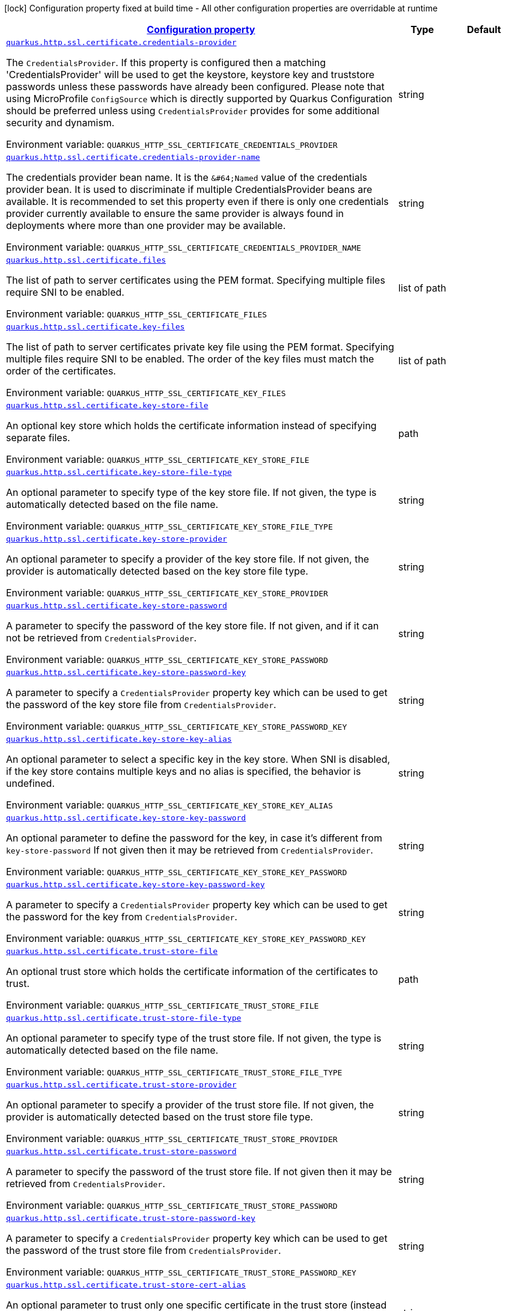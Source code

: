 
:summaryTableId: quarkus-vertx-http-config-group-server-ssl-config
[.configuration-legend]
icon:lock[title=Fixed at build time] Configuration property fixed at build time - All other configuration properties are overridable at runtime
[.configuration-reference, cols="80,.^10,.^10"]
|===

h|[[quarkus-vertx-http-config-group-server-ssl-config_configuration]]link:#quarkus-vertx-http-config-group-server-ssl-config_configuration[Configuration property]

h|Type
h|Default

a| [[quarkus-vertx-http-config-group-server-ssl-config_quarkus.http.ssl.certificate.credentials-provider]]`link:#quarkus-vertx-http-config-group-server-ssl-config_quarkus.http.ssl.certificate.credentials-provider[quarkus.http.ssl.certificate.credentials-provider]`

[.description]
--
The `CredentialsProvider`. If this property is configured then a matching 'CredentialsProvider' will be used to get the keystore, keystore key and truststore passwords unless these passwords have already been configured. Please note that using MicroProfile `ConfigSource` which is directly supported by Quarkus Configuration should be preferred unless using `CredentialsProvider` provides for some additional security and dynamism.

ifdef::add-copy-button-to-env-var[]
Environment variable: env_var_with_copy_button:+++QUARKUS_HTTP_SSL_CERTIFICATE_CREDENTIALS_PROVIDER+++[]
endif::add-copy-button-to-env-var[]
ifndef::add-copy-button-to-env-var[]
Environment variable: `+++QUARKUS_HTTP_SSL_CERTIFICATE_CREDENTIALS_PROVIDER+++`
endif::add-copy-button-to-env-var[]
--|string 
|


a| [[quarkus-vertx-http-config-group-server-ssl-config_quarkus.http.ssl.certificate.credentials-provider-name]]`link:#quarkus-vertx-http-config-group-server-ssl-config_quarkus.http.ssl.certificate.credentials-provider-name[quarkus.http.ssl.certificate.credentials-provider-name]`

[.description]
--
The credentials provider bean name. 
It is the `&++#++64;Named` value of the credentials provider bean. It is used to discriminate if multiple CredentialsProvider beans are available. It is recommended to set this property even if there is only one credentials provider currently available to ensure the same provider is always found in deployments where more than one provider may be available.

ifdef::add-copy-button-to-env-var[]
Environment variable: env_var_with_copy_button:+++QUARKUS_HTTP_SSL_CERTIFICATE_CREDENTIALS_PROVIDER_NAME+++[]
endif::add-copy-button-to-env-var[]
ifndef::add-copy-button-to-env-var[]
Environment variable: `+++QUARKUS_HTTP_SSL_CERTIFICATE_CREDENTIALS_PROVIDER_NAME+++`
endif::add-copy-button-to-env-var[]
--|string 
|


a| [[quarkus-vertx-http-config-group-server-ssl-config_quarkus.http.ssl.certificate.files]]`link:#quarkus-vertx-http-config-group-server-ssl-config_quarkus.http.ssl.certificate.files[quarkus.http.ssl.certificate.files]`

[.description]
--
The list of path to server certificates using the PEM format. Specifying multiple files require SNI to be enabled.

ifdef::add-copy-button-to-env-var[]
Environment variable: env_var_with_copy_button:+++QUARKUS_HTTP_SSL_CERTIFICATE_FILES+++[]
endif::add-copy-button-to-env-var[]
ifndef::add-copy-button-to-env-var[]
Environment variable: `+++QUARKUS_HTTP_SSL_CERTIFICATE_FILES+++`
endif::add-copy-button-to-env-var[]
--|list of path 
|


a| [[quarkus-vertx-http-config-group-server-ssl-config_quarkus.http.ssl.certificate.key-files]]`link:#quarkus-vertx-http-config-group-server-ssl-config_quarkus.http.ssl.certificate.key-files[quarkus.http.ssl.certificate.key-files]`

[.description]
--
The list of path to server certificates private key file using the PEM format. Specifying multiple files require SNI to be enabled. The order of the key files must match the order of the certificates.

ifdef::add-copy-button-to-env-var[]
Environment variable: env_var_with_copy_button:+++QUARKUS_HTTP_SSL_CERTIFICATE_KEY_FILES+++[]
endif::add-copy-button-to-env-var[]
ifndef::add-copy-button-to-env-var[]
Environment variable: `+++QUARKUS_HTTP_SSL_CERTIFICATE_KEY_FILES+++`
endif::add-copy-button-to-env-var[]
--|list of path 
|


a| [[quarkus-vertx-http-config-group-server-ssl-config_quarkus.http.ssl.certificate.key-store-file]]`link:#quarkus-vertx-http-config-group-server-ssl-config_quarkus.http.ssl.certificate.key-store-file[quarkus.http.ssl.certificate.key-store-file]`

[.description]
--
An optional key store which holds the certificate information instead of specifying separate files.

ifdef::add-copy-button-to-env-var[]
Environment variable: env_var_with_copy_button:+++QUARKUS_HTTP_SSL_CERTIFICATE_KEY_STORE_FILE+++[]
endif::add-copy-button-to-env-var[]
ifndef::add-copy-button-to-env-var[]
Environment variable: `+++QUARKUS_HTTP_SSL_CERTIFICATE_KEY_STORE_FILE+++`
endif::add-copy-button-to-env-var[]
--|path 
|


a| [[quarkus-vertx-http-config-group-server-ssl-config_quarkus.http.ssl.certificate.key-store-file-type]]`link:#quarkus-vertx-http-config-group-server-ssl-config_quarkus.http.ssl.certificate.key-store-file-type[quarkus.http.ssl.certificate.key-store-file-type]`

[.description]
--
An optional parameter to specify type of the key store file. If not given, the type is automatically detected based on the file name.

ifdef::add-copy-button-to-env-var[]
Environment variable: env_var_with_copy_button:+++QUARKUS_HTTP_SSL_CERTIFICATE_KEY_STORE_FILE_TYPE+++[]
endif::add-copy-button-to-env-var[]
ifndef::add-copy-button-to-env-var[]
Environment variable: `+++QUARKUS_HTTP_SSL_CERTIFICATE_KEY_STORE_FILE_TYPE+++`
endif::add-copy-button-to-env-var[]
--|string 
|


a| [[quarkus-vertx-http-config-group-server-ssl-config_quarkus.http.ssl.certificate.key-store-provider]]`link:#quarkus-vertx-http-config-group-server-ssl-config_quarkus.http.ssl.certificate.key-store-provider[quarkus.http.ssl.certificate.key-store-provider]`

[.description]
--
An optional parameter to specify a provider of the key store file. If not given, the provider is automatically detected based on the key store file type.

ifdef::add-copy-button-to-env-var[]
Environment variable: env_var_with_copy_button:+++QUARKUS_HTTP_SSL_CERTIFICATE_KEY_STORE_PROVIDER+++[]
endif::add-copy-button-to-env-var[]
ifndef::add-copy-button-to-env-var[]
Environment variable: `+++QUARKUS_HTTP_SSL_CERTIFICATE_KEY_STORE_PROVIDER+++`
endif::add-copy-button-to-env-var[]
--|string 
|


a| [[quarkus-vertx-http-config-group-server-ssl-config_quarkus.http.ssl.certificate.key-store-password]]`link:#quarkus-vertx-http-config-group-server-ssl-config_quarkus.http.ssl.certificate.key-store-password[quarkus.http.ssl.certificate.key-store-password]`

[.description]
--
A parameter to specify the password of the key store file. If not given, and if it can not be retrieved from `CredentialsProvider`.

ifdef::add-copy-button-to-env-var[]
Environment variable: env_var_with_copy_button:+++QUARKUS_HTTP_SSL_CERTIFICATE_KEY_STORE_PASSWORD+++[]
endif::add-copy-button-to-env-var[]
ifndef::add-copy-button-to-env-var[]
Environment variable: `+++QUARKUS_HTTP_SSL_CERTIFICATE_KEY_STORE_PASSWORD+++`
endif::add-copy-button-to-env-var[]
--|string 
|


a| [[quarkus-vertx-http-config-group-server-ssl-config_quarkus.http.ssl.certificate.key-store-password-key]]`link:#quarkus-vertx-http-config-group-server-ssl-config_quarkus.http.ssl.certificate.key-store-password-key[quarkus.http.ssl.certificate.key-store-password-key]`

[.description]
--
A parameter to specify a `CredentialsProvider` property key which can be used to get the password of the key store file from `CredentialsProvider`.

ifdef::add-copy-button-to-env-var[]
Environment variable: env_var_with_copy_button:+++QUARKUS_HTTP_SSL_CERTIFICATE_KEY_STORE_PASSWORD_KEY+++[]
endif::add-copy-button-to-env-var[]
ifndef::add-copy-button-to-env-var[]
Environment variable: `+++QUARKUS_HTTP_SSL_CERTIFICATE_KEY_STORE_PASSWORD_KEY+++`
endif::add-copy-button-to-env-var[]
--|string 
|


a| [[quarkus-vertx-http-config-group-server-ssl-config_quarkus.http.ssl.certificate.key-store-key-alias]]`link:#quarkus-vertx-http-config-group-server-ssl-config_quarkus.http.ssl.certificate.key-store-key-alias[quarkus.http.ssl.certificate.key-store-key-alias]`

[.description]
--
An optional parameter to select a specific key in the key store. When SNI is disabled, if the key store contains multiple keys and no alias is specified, the behavior is undefined.

ifdef::add-copy-button-to-env-var[]
Environment variable: env_var_with_copy_button:+++QUARKUS_HTTP_SSL_CERTIFICATE_KEY_STORE_KEY_ALIAS+++[]
endif::add-copy-button-to-env-var[]
ifndef::add-copy-button-to-env-var[]
Environment variable: `+++QUARKUS_HTTP_SSL_CERTIFICATE_KEY_STORE_KEY_ALIAS+++`
endif::add-copy-button-to-env-var[]
--|string 
|


a| [[quarkus-vertx-http-config-group-server-ssl-config_quarkus.http.ssl.certificate.key-store-key-password]]`link:#quarkus-vertx-http-config-group-server-ssl-config_quarkus.http.ssl.certificate.key-store-key-password[quarkus.http.ssl.certificate.key-store-key-password]`

[.description]
--
An optional parameter to define the password for the key, in case it's different from `key-store-password` If not given then it may be retrieved from `CredentialsProvider`.

ifdef::add-copy-button-to-env-var[]
Environment variable: env_var_with_copy_button:+++QUARKUS_HTTP_SSL_CERTIFICATE_KEY_STORE_KEY_PASSWORD+++[]
endif::add-copy-button-to-env-var[]
ifndef::add-copy-button-to-env-var[]
Environment variable: `+++QUARKUS_HTTP_SSL_CERTIFICATE_KEY_STORE_KEY_PASSWORD+++`
endif::add-copy-button-to-env-var[]
--|string 
|


a| [[quarkus-vertx-http-config-group-server-ssl-config_quarkus.http.ssl.certificate.key-store-key-password-key]]`link:#quarkus-vertx-http-config-group-server-ssl-config_quarkus.http.ssl.certificate.key-store-key-password-key[quarkus.http.ssl.certificate.key-store-key-password-key]`

[.description]
--
A parameter to specify a `CredentialsProvider` property key which can be used to get the password for the key from `CredentialsProvider`.

ifdef::add-copy-button-to-env-var[]
Environment variable: env_var_with_copy_button:+++QUARKUS_HTTP_SSL_CERTIFICATE_KEY_STORE_KEY_PASSWORD_KEY+++[]
endif::add-copy-button-to-env-var[]
ifndef::add-copy-button-to-env-var[]
Environment variable: `+++QUARKUS_HTTP_SSL_CERTIFICATE_KEY_STORE_KEY_PASSWORD_KEY+++`
endif::add-copy-button-to-env-var[]
--|string 
|


a| [[quarkus-vertx-http-config-group-server-ssl-config_quarkus.http.ssl.certificate.trust-store-file]]`link:#quarkus-vertx-http-config-group-server-ssl-config_quarkus.http.ssl.certificate.trust-store-file[quarkus.http.ssl.certificate.trust-store-file]`

[.description]
--
An optional trust store which holds the certificate information of the certificates to trust.

ifdef::add-copy-button-to-env-var[]
Environment variable: env_var_with_copy_button:+++QUARKUS_HTTP_SSL_CERTIFICATE_TRUST_STORE_FILE+++[]
endif::add-copy-button-to-env-var[]
ifndef::add-copy-button-to-env-var[]
Environment variable: `+++QUARKUS_HTTP_SSL_CERTIFICATE_TRUST_STORE_FILE+++`
endif::add-copy-button-to-env-var[]
--|path 
|


a| [[quarkus-vertx-http-config-group-server-ssl-config_quarkus.http.ssl.certificate.trust-store-file-type]]`link:#quarkus-vertx-http-config-group-server-ssl-config_quarkus.http.ssl.certificate.trust-store-file-type[quarkus.http.ssl.certificate.trust-store-file-type]`

[.description]
--
An optional parameter to specify type of the trust store file. If not given, the type is automatically detected based on the file name.

ifdef::add-copy-button-to-env-var[]
Environment variable: env_var_with_copy_button:+++QUARKUS_HTTP_SSL_CERTIFICATE_TRUST_STORE_FILE_TYPE+++[]
endif::add-copy-button-to-env-var[]
ifndef::add-copy-button-to-env-var[]
Environment variable: `+++QUARKUS_HTTP_SSL_CERTIFICATE_TRUST_STORE_FILE_TYPE+++`
endif::add-copy-button-to-env-var[]
--|string 
|


a| [[quarkus-vertx-http-config-group-server-ssl-config_quarkus.http.ssl.certificate.trust-store-provider]]`link:#quarkus-vertx-http-config-group-server-ssl-config_quarkus.http.ssl.certificate.trust-store-provider[quarkus.http.ssl.certificate.trust-store-provider]`

[.description]
--
An optional parameter to specify a provider of the trust store file. If not given, the provider is automatically detected based on the trust store file type.

ifdef::add-copy-button-to-env-var[]
Environment variable: env_var_with_copy_button:+++QUARKUS_HTTP_SSL_CERTIFICATE_TRUST_STORE_PROVIDER+++[]
endif::add-copy-button-to-env-var[]
ifndef::add-copy-button-to-env-var[]
Environment variable: `+++QUARKUS_HTTP_SSL_CERTIFICATE_TRUST_STORE_PROVIDER+++`
endif::add-copy-button-to-env-var[]
--|string 
|


a| [[quarkus-vertx-http-config-group-server-ssl-config_quarkus.http.ssl.certificate.trust-store-password]]`link:#quarkus-vertx-http-config-group-server-ssl-config_quarkus.http.ssl.certificate.trust-store-password[quarkus.http.ssl.certificate.trust-store-password]`

[.description]
--
A parameter to specify the password of the trust store file. If not given then it may be retrieved from `CredentialsProvider`.

ifdef::add-copy-button-to-env-var[]
Environment variable: env_var_with_copy_button:+++QUARKUS_HTTP_SSL_CERTIFICATE_TRUST_STORE_PASSWORD+++[]
endif::add-copy-button-to-env-var[]
ifndef::add-copy-button-to-env-var[]
Environment variable: `+++QUARKUS_HTTP_SSL_CERTIFICATE_TRUST_STORE_PASSWORD+++`
endif::add-copy-button-to-env-var[]
--|string 
|


a| [[quarkus-vertx-http-config-group-server-ssl-config_quarkus.http.ssl.certificate.trust-store-password-key]]`link:#quarkus-vertx-http-config-group-server-ssl-config_quarkus.http.ssl.certificate.trust-store-password-key[quarkus.http.ssl.certificate.trust-store-password-key]`

[.description]
--
A parameter to specify a `CredentialsProvider` property key which can be used to get the password of the trust store file from `CredentialsProvider`.

ifdef::add-copy-button-to-env-var[]
Environment variable: env_var_with_copy_button:+++QUARKUS_HTTP_SSL_CERTIFICATE_TRUST_STORE_PASSWORD_KEY+++[]
endif::add-copy-button-to-env-var[]
ifndef::add-copy-button-to-env-var[]
Environment variable: `+++QUARKUS_HTTP_SSL_CERTIFICATE_TRUST_STORE_PASSWORD_KEY+++`
endif::add-copy-button-to-env-var[]
--|string 
|


a| [[quarkus-vertx-http-config-group-server-ssl-config_quarkus.http.ssl.certificate.trust-store-cert-alias]]`link:#quarkus-vertx-http-config-group-server-ssl-config_quarkus.http.ssl.certificate.trust-store-cert-alias[quarkus.http.ssl.certificate.trust-store-cert-alias]`

[.description]
--
An optional parameter to trust only one specific certificate in the trust store (instead of trusting all certificates in the store).

ifdef::add-copy-button-to-env-var[]
Environment variable: env_var_with_copy_button:+++QUARKUS_HTTP_SSL_CERTIFICATE_TRUST_STORE_CERT_ALIAS+++[]
endif::add-copy-button-to-env-var[]
ifndef::add-copy-button-to-env-var[]
Environment variable: `+++QUARKUS_HTTP_SSL_CERTIFICATE_TRUST_STORE_CERT_ALIAS+++`
endif::add-copy-button-to-env-var[]
--|string 
|


a| [[quarkus-vertx-http-config-group-server-ssl-config_quarkus.http.ssl.cipher-suites]]`link:#quarkus-vertx-http-config-group-server-ssl-config_quarkus.http.ssl.cipher-suites[quarkus.http.ssl.cipher-suites]`

[.description]
--
The cipher suites to use. If none is given, a reasonable default is selected.

ifdef::add-copy-button-to-env-var[]
Environment variable: env_var_with_copy_button:+++QUARKUS_HTTP_SSL_CIPHER_SUITES+++[]
endif::add-copy-button-to-env-var[]
ifndef::add-copy-button-to-env-var[]
Environment variable: `+++QUARKUS_HTTP_SSL_CIPHER_SUITES+++`
endif::add-copy-button-to-env-var[]
--|list of string 
|


a| [[quarkus-vertx-http-config-group-server-ssl-config_quarkus.http.ssl.protocols]]`link:#quarkus-vertx-http-config-group-server-ssl-config_quarkus.http.ssl.protocols[quarkus.http.ssl.protocols]`

[.description]
--
The list of protocols to explicitly enable.

ifdef::add-copy-button-to-env-var[]
Environment variable: env_var_with_copy_button:+++QUARKUS_HTTP_SSL_PROTOCOLS+++[]
endif::add-copy-button-to-env-var[]
ifndef::add-copy-button-to-env-var[]
Environment variable: `+++QUARKUS_HTTP_SSL_PROTOCOLS+++`
endif::add-copy-button-to-env-var[]
--|list of string 
|`TLSv1.3,TLSv1.2`


a| [[quarkus-vertx-http-config-group-server-ssl-config_quarkus.http.ssl.sni]]`link:#quarkus-vertx-http-config-group-server-ssl-config_quarkus.http.ssl.sni[quarkus.http.ssl.sni]`

[.description]
--
Enables Server Name Indication (SNI), an TLS extension allowing the server to use multiple certificates. The client indicate the server name during the TLS handshake, allowing the server to select the right certificate.

ifdef::add-copy-button-to-env-var[]
Environment variable: env_var_with_copy_button:+++QUARKUS_HTTP_SSL_SNI+++[]
endif::add-copy-button-to-env-var[]
ifndef::add-copy-button-to-env-var[]
Environment variable: `+++QUARKUS_HTTP_SSL_SNI+++`
endif::add-copy-button-to-env-var[]
--|boolean 
|`false`


a| [[quarkus-vertx-http-config-group-server-ssl-config_quarkus.management.ssl.certificate.credentials-provider]]`link:#quarkus-vertx-http-config-group-server-ssl-config_quarkus.management.ssl.certificate.credentials-provider[quarkus.management.ssl.certificate.credentials-provider]`

[.description]
--
The `CredentialsProvider`. If this property is configured then a matching 'CredentialsProvider' will be used to get the keystore, keystore key and truststore passwords unless these passwords have already been configured. Please note that using MicroProfile `ConfigSource` which is directly supported by Quarkus Configuration should be preferred unless using `CredentialsProvider` provides for some additional security and dynamism.

ifdef::add-copy-button-to-env-var[]
Environment variable: env_var_with_copy_button:+++QUARKUS_MANAGEMENT_SSL_CERTIFICATE_CREDENTIALS_PROVIDER+++[]
endif::add-copy-button-to-env-var[]
ifndef::add-copy-button-to-env-var[]
Environment variable: `+++QUARKUS_MANAGEMENT_SSL_CERTIFICATE_CREDENTIALS_PROVIDER+++`
endif::add-copy-button-to-env-var[]
--|string 
|


a| [[quarkus-vertx-http-config-group-server-ssl-config_quarkus.management.ssl.certificate.credentials-provider-name]]`link:#quarkus-vertx-http-config-group-server-ssl-config_quarkus.management.ssl.certificate.credentials-provider-name[quarkus.management.ssl.certificate.credentials-provider-name]`

[.description]
--
The credentials provider bean name. 
It is the `&++#++64;Named` value of the credentials provider bean. It is used to discriminate if multiple CredentialsProvider beans are available. It is recommended to set this property even if there is only one credentials provider currently available to ensure the same provider is always found in deployments where more than one provider may be available.

ifdef::add-copy-button-to-env-var[]
Environment variable: env_var_with_copy_button:+++QUARKUS_MANAGEMENT_SSL_CERTIFICATE_CREDENTIALS_PROVIDER_NAME+++[]
endif::add-copy-button-to-env-var[]
ifndef::add-copy-button-to-env-var[]
Environment variable: `+++QUARKUS_MANAGEMENT_SSL_CERTIFICATE_CREDENTIALS_PROVIDER_NAME+++`
endif::add-copy-button-to-env-var[]
--|string 
|


a| [[quarkus-vertx-http-config-group-server-ssl-config_quarkus.management.ssl.certificate.files]]`link:#quarkus-vertx-http-config-group-server-ssl-config_quarkus.management.ssl.certificate.files[quarkus.management.ssl.certificate.files]`

[.description]
--
The list of path to server certificates using the PEM format. Specifying multiple files require SNI to be enabled.

ifdef::add-copy-button-to-env-var[]
Environment variable: env_var_with_copy_button:+++QUARKUS_MANAGEMENT_SSL_CERTIFICATE_FILES+++[]
endif::add-copy-button-to-env-var[]
ifndef::add-copy-button-to-env-var[]
Environment variable: `+++QUARKUS_MANAGEMENT_SSL_CERTIFICATE_FILES+++`
endif::add-copy-button-to-env-var[]
--|list of path 
|


a| [[quarkus-vertx-http-config-group-server-ssl-config_quarkus.management.ssl.certificate.key-files]]`link:#quarkus-vertx-http-config-group-server-ssl-config_quarkus.management.ssl.certificate.key-files[quarkus.management.ssl.certificate.key-files]`

[.description]
--
The list of path to server certificates private key file using the PEM format. Specifying multiple files require SNI to be enabled. The order of the key files must match the order of the certificates.

ifdef::add-copy-button-to-env-var[]
Environment variable: env_var_with_copy_button:+++QUARKUS_MANAGEMENT_SSL_CERTIFICATE_KEY_FILES+++[]
endif::add-copy-button-to-env-var[]
ifndef::add-copy-button-to-env-var[]
Environment variable: `+++QUARKUS_MANAGEMENT_SSL_CERTIFICATE_KEY_FILES+++`
endif::add-copy-button-to-env-var[]
--|list of path 
|


a| [[quarkus-vertx-http-config-group-server-ssl-config_quarkus.management.ssl.certificate.key-store-file]]`link:#quarkus-vertx-http-config-group-server-ssl-config_quarkus.management.ssl.certificate.key-store-file[quarkus.management.ssl.certificate.key-store-file]`

[.description]
--
An optional key store which holds the certificate information instead of specifying separate files.

ifdef::add-copy-button-to-env-var[]
Environment variable: env_var_with_copy_button:+++QUARKUS_MANAGEMENT_SSL_CERTIFICATE_KEY_STORE_FILE+++[]
endif::add-copy-button-to-env-var[]
ifndef::add-copy-button-to-env-var[]
Environment variable: `+++QUARKUS_MANAGEMENT_SSL_CERTIFICATE_KEY_STORE_FILE+++`
endif::add-copy-button-to-env-var[]
--|path 
|


a| [[quarkus-vertx-http-config-group-server-ssl-config_quarkus.management.ssl.certificate.key-store-file-type]]`link:#quarkus-vertx-http-config-group-server-ssl-config_quarkus.management.ssl.certificate.key-store-file-type[quarkus.management.ssl.certificate.key-store-file-type]`

[.description]
--
An optional parameter to specify type of the key store file. If not given, the type is automatically detected based on the file name.

ifdef::add-copy-button-to-env-var[]
Environment variable: env_var_with_copy_button:+++QUARKUS_MANAGEMENT_SSL_CERTIFICATE_KEY_STORE_FILE_TYPE+++[]
endif::add-copy-button-to-env-var[]
ifndef::add-copy-button-to-env-var[]
Environment variable: `+++QUARKUS_MANAGEMENT_SSL_CERTIFICATE_KEY_STORE_FILE_TYPE+++`
endif::add-copy-button-to-env-var[]
--|string 
|


a| [[quarkus-vertx-http-config-group-server-ssl-config_quarkus.management.ssl.certificate.key-store-provider]]`link:#quarkus-vertx-http-config-group-server-ssl-config_quarkus.management.ssl.certificate.key-store-provider[quarkus.management.ssl.certificate.key-store-provider]`

[.description]
--
An optional parameter to specify a provider of the key store file. If not given, the provider is automatically detected based on the key store file type.

ifdef::add-copy-button-to-env-var[]
Environment variable: env_var_with_copy_button:+++QUARKUS_MANAGEMENT_SSL_CERTIFICATE_KEY_STORE_PROVIDER+++[]
endif::add-copy-button-to-env-var[]
ifndef::add-copy-button-to-env-var[]
Environment variable: `+++QUARKUS_MANAGEMENT_SSL_CERTIFICATE_KEY_STORE_PROVIDER+++`
endif::add-copy-button-to-env-var[]
--|string 
|


a| [[quarkus-vertx-http-config-group-server-ssl-config_quarkus.management.ssl.certificate.key-store-password]]`link:#quarkus-vertx-http-config-group-server-ssl-config_quarkus.management.ssl.certificate.key-store-password[quarkus.management.ssl.certificate.key-store-password]`

[.description]
--
A parameter to specify the password of the key store file. If not given, and if it can not be retrieved from `CredentialsProvider`.

ifdef::add-copy-button-to-env-var[]
Environment variable: env_var_with_copy_button:+++QUARKUS_MANAGEMENT_SSL_CERTIFICATE_KEY_STORE_PASSWORD+++[]
endif::add-copy-button-to-env-var[]
ifndef::add-copy-button-to-env-var[]
Environment variable: `+++QUARKUS_MANAGEMENT_SSL_CERTIFICATE_KEY_STORE_PASSWORD+++`
endif::add-copy-button-to-env-var[]
--|string 
|


a| [[quarkus-vertx-http-config-group-server-ssl-config_quarkus.management.ssl.certificate.key-store-password-key]]`link:#quarkus-vertx-http-config-group-server-ssl-config_quarkus.management.ssl.certificate.key-store-password-key[quarkus.management.ssl.certificate.key-store-password-key]`

[.description]
--
A parameter to specify a `CredentialsProvider` property key which can be used to get the password of the key store file from `CredentialsProvider`.

ifdef::add-copy-button-to-env-var[]
Environment variable: env_var_with_copy_button:+++QUARKUS_MANAGEMENT_SSL_CERTIFICATE_KEY_STORE_PASSWORD_KEY+++[]
endif::add-copy-button-to-env-var[]
ifndef::add-copy-button-to-env-var[]
Environment variable: `+++QUARKUS_MANAGEMENT_SSL_CERTIFICATE_KEY_STORE_PASSWORD_KEY+++`
endif::add-copy-button-to-env-var[]
--|string 
|


a| [[quarkus-vertx-http-config-group-server-ssl-config_quarkus.management.ssl.certificate.key-store-key-alias]]`link:#quarkus-vertx-http-config-group-server-ssl-config_quarkus.management.ssl.certificate.key-store-key-alias[quarkus.management.ssl.certificate.key-store-key-alias]`

[.description]
--
An optional parameter to select a specific key in the key store. When SNI is disabled, if the key store contains multiple keys and no alias is specified, the behavior is undefined.

ifdef::add-copy-button-to-env-var[]
Environment variable: env_var_with_copy_button:+++QUARKUS_MANAGEMENT_SSL_CERTIFICATE_KEY_STORE_KEY_ALIAS+++[]
endif::add-copy-button-to-env-var[]
ifndef::add-copy-button-to-env-var[]
Environment variable: `+++QUARKUS_MANAGEMENT_SSL_CERTIFICATE_KEY_STORE_KEY_ALIAS+++`
endif::add-copy-button-to-env-var[]
--|string 
|


a| [[quarkus-vertx-http-config-group-server-ssl-config_quarkus.management.ssl.certificate.key-store-key-password]]`link:#quarkus-vertx-http-config-group-server-ssl-config_quarkus.management.ssl.certificate.key-store-key-password[quarkus.management.ssl.certificate.key-store-key-password]`

[.description]
--
An optional parameter to define the password for the key, in case it's different from `key-store-password` If not given then it may be retrieved from `CredentialsProvider`.

ifdef::add-copy-button-to-env-var[]
Environment variable: env_var_with_copy_button:+++QUARKUS_MANAGEMENT_SSL_CERTIFICATE_KEY_STORE_KEY_PASSWORD+++[]
endif::add-copy-button-to-env-var[]
ifndef::add-copy-button-to-env-var[]
Environment variable: `+++QUARKUS_MANAGEMENT_SSL_CERTIFICATE_KEY_STORE_KEY_PASSWORD+++`
endif::add-copy-button-to-env-var[]
--|string 
|


a| [[quarkus-vertx-http-config-group-server-ssl-config_quarkus.management.ssl.certificate.key-store-key-password-key]]`link:#quarkus-vertx-http-config-group-server-ssl-config_quarkus.management.ssl.certificate.key-store-key-password-key[quarkus.management.ssl.certificate.key-store-key-password-key]`

[.description]
--
A parameter to specify a `CredentialsProvider` property key which can be used to get the password for the key from `CredentialsProvider`.

ifdef::add-copy-button-to-env-var[]
Environment variable: env_var_with_copy_button:+++QUARKUS_MANAGEMENT_SSL_CERTIFICATE_KEY_STORE_KEY_PASSWORD_KEY+++[]
endif::add-copy-button-to-env-var[]
ifndef::add-copy-button-to-env-var[]
Environment variable: `+++QUARKUS_MANAGEMENT_SSL_CERTIFICATE_KEY_STORE_KEY_PASSWORD_KEY+++`
endif::add-copy-button-to-env-var[]
--|string 
|


a| [[quarkus-vertx-http-config-group-server-ssl-config_quarkus.management.ssl.certificate.trust-store-file]]`link:#quarkus-vertx-http-config-group-server-ssl-config_quarkus.management.ssl.certificate.trust-store-file[quarkus.management.ssl.certificate.trust-store-file]`

[.description]
--
An optional trust store which holds the certificate information of the certificates to trust.

ifdef::add-copy-button-to-env-var[]
Environment variable: env_var_with_copy_button:+++QUARKUS_MANAGEMENT_SSL_CERTIFICATE_TRUST_STORE_FILE+++[]
endif::add-copy-button-to-env-var[]
ifndef::add-copy-button-to-env-var[]
Environment variable: `+++QUARKUS_MANAGEMENT_SSL_CERTIFICATE_TRUST_STORE_FILE+++`
endif::add-copy-button-to-env-var[]
--|path 
|


a| [[quarkus-vertx-http-config-group-server-ssl-config_quarkus.management.ssl.certificate.trust-store-file-type]]`link:#quarkus-vertx-http-config-group-server-ssl-config_quarkus.management.ssl.certificate.trust-store-file-type[quarkus.management.ssl.certificate.trust-store-file-type]`

[.description]
--
An optional parameter to specify type of the trust store file. If not given, the type is automatically detected based on the file name.

ifdef::add-copy-button-to-env-var[]
Environment variable: env_var_with_copy_button:+++QUARKUS_MANAGEMENT_SSL_CERTIFICATE_TRUST_STORE_FILE_TYPE+++[]
endif::add-copy-button-to-env-var[]
ifndef::add-copy-button-to-env-var[]
Environment variable: `+++QUARKUS_MANAGEMENT_SSL_CERTIFICATE_TRUST_STORE_FILE_TYPE+++`
endif::add-copy-button-to-env-var[]
--|string 
|


a| [[quarkus-vertx-http-config-group-server-ssl-config_quarkus.management.ssl.certificate.trust-store-provider]]`link:#quarkus-vertx-http-config-group-server-ssl-config_quarkus.management.ssl.certificate.trust-store-provider[quarkus.management.ssl.certificate.trust-store-provider]`

[.description]
--
An optional parameter to specify a provider of the trust store file. If not given, the provider is automatically detected based on the trust store file type.

ifdef::add-copy-button-to-env-var[]
Environment variable: env_var_with_copy_button:+++QUARKUS_MANAGEMENT_SSL_CERTIFICATE_TRUST_STORE_PROVIDER+++[]
endif::add-copy-button-to-env-var[]
ifndef::add-copy-button-to-env-var[]
Environment variable: `+++QUARKUS_MANAGEMENT_SSL_CERTIFICATE_TRUST_STORE_PROVIDER+++`
endif::add-copy-button-to-env-var[]
--|string 
|


a| [[quarkus-vertx-http-config-group-server-ssl-config_quarkus.management.ssl.certificate.trust-store-password]]`link:#quarkus-vertx-http-config-group-server-ssl-config_quarkus.management.ssl.certificate.trust-store-password[quarkus.management.ssl.certificate.trust-store-password]`

[.description]
--
A parameter to specify the password of the trust store file. If not given then it may be retrieved from `CredentialsProvider`.

ifdef::add-copy-button-to-env-var[]
Environment variable: env_var_with_copy_button:+++QUARKUS_MANAGEMENT_SSL_CERTIFICATE_TRUST_STORE_PASSWORD+++[]
endif::add-copy-button-to-env-var[]
ifndef::add-copy-button-to-env-var[]
Environment variable: `+++QUARKUS_MANAGEMENT_SSL_CERTIFICATE_TRUST_STORE_PASSWORD+++`
endif::add-copy-button-to-env-var[]
--|string 
|


a| [[quarkus-vertx-http-config-group-server-ssl-config_quarkus.management.ssl.certificate.trust-store-password-key]]`link:#quarkus-vertx-http-config-group-server-ssl-config_quarkus.management.ssl.certificate.trust-store-password-key[quarkus.management.ssl.certificate.trust-store-password-key]`

[.description]
--
A parameter to specify a `CredentialsProvider` property key which can be used to get the password of the trust store file from `CredentialsProvider`.

ifdef::add-copy-button-to-env-var[]
Environment variable: env_var_with_copy_button:+++QUARKUS_MANAGEMENT_SSL_CERTIFICATE_TRUST_STORE_PASSWORD_KEY+++[]
endif::add-copy-button-to-env-var[]
ifndef::add-copy-button-to-env-var[]
Environment variable: `+++QUARKUS_MANAGEMENT_SSL_CERTIFICATE_TRUST_STORE_PASSWORD_KEY+++`
endif::add-copy-button-to-env-var[]
--|string 
|


a| [[quarkus-vertx-http-config-group-server-ssl-config_quarkus.management.ssl.certificate.trust-store-cert-alias]]`link:#quarkus-vertx-http-config-group-server-ssl-config_quarkus.management.ssl.certificate.trust-store-cert-alias[quarkus.management.ssl.certificate.trust-store-cert-alias]`

[.description]
--
An optional parameter to trust only one specific certificate in the trust store (instead of trusting all certificates in the store).

ifdef::add-copy-button-to-env-var[]
Environment variable: env_var_with_copy_button:+++QUARKUS_MANAGEMENT_SSL_CERTIFICATE_TRUST_STORE_CERT_ALIAS+++[]
endif::add-copy-button-to-env-var[]
ifndef::add-copy-button-to-env-var[]
Environment variable: `+++QUARKUS_MANAGEMENT_SSL_CERTIFICATE_TRUST_STORE_CERT_ALIAS+++`
endif::add-copy-button-to-env-var[]
--|string 
|


a| [[quarkus-vertx-http-config-group-server-ssl-config_quarkus.management.ssl.cipher-suites]]`link:#quarkus-vertx-http-config-group-server-ssl-config_quarkus.management.ssl.cipher-suites[quarkus.management.ssl.cipher-suites]`

[.description]
--
The cipher suites to use. If none is given, a reasonable default is selected.

ifdef::add-copy-button-to-env-var[]
Environment variable: env_var_with_copy_button:+++QUARKUS_MANAGEMENT_SSL_CIPHER_SUITES+++[]
endif::add-copy-button-to-env-var[]
ifndef::add-copy-button-to-env-var[]
Environment variable: `+++QUARKUS_MANAGEMENT_SSL_CIPHER_SUITES+++`
endif::add-copy-button-to-env-var[]
--|list of string 
|


a| [[quarkus-vertx-http-config-group-server-ssl-config_quarkus.management.ssl.protocols]]`link:#quarkus-vertx-http-config-group-server-ssl-config_quarkus.management.ssl.protocols[quarkus.management.ssl.protocols]`

[.description]
--
The list of protocols to explicitly enable.

ifdef::add-copy-button-to-env-var[]
Environment variable: env_var_with_copy_button:+++QUARKUS_MANAGEMENT_SSL_PROTOCOLS+++[]
endif::add-copy-button-to-env-var[]
ifndef::add-copy-button-to-env-var[]
Environment variable: `+++QUARKUS_MANAGEMENT_SSL_PROTOCOLS+++`
endif::add-copy-button-to-env-var[]
--|list of string 
|`TLSv1.3,TLSv1.2`


a| [[quarkus-vertx-http-config-group-server-ssl-config_quarkus.management.ssl.sni]]`link:#quarkus-vertx-http-config-group-server-ssl-config_quarkus.management.ssl.sni[quarkus.management.ssl.sni]`

[.description]
--
Enables Server Name Indication (SNI), an TLS extension allowing the server to use multiple certificates. The client indicate the server name during the TLS handshake, allowing the server to select the right certificate.

ifdef::add-copy-button-to-env-var[]
Environment variable: env_var_with_copy_button:+++QUARKUS_MANAGEMENT_SSL_SNI+++[]
endif::add-copy-button-to-env-var[]
ifndef::add-copy-button-to-env-var[]
Environment variable: `+++QUARKUS_MANAGEMENT_SSL_SNI+++`
endif::add-copy-button-to-env-var[]
--|boolean 
|`false`

|===